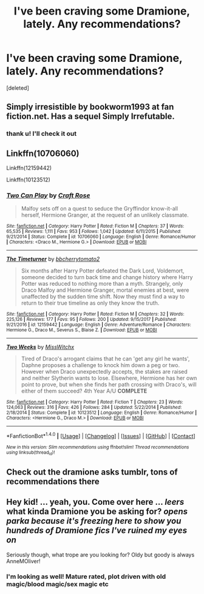 #+TITLE: I've been craving some Dramione, lately. Any recommendations?

* I've been craving some Dramione, lately. Any recommendations?
:PROPERTIES:
:Score: 1
:DateUnix: 1515081456.0
:DateShort: 2018-Jan-04
:FlairText: Recommendation
:END:
[deleted]


** Simply irresistible by bookworm1993 at fan fiction.net. Has a sequel Simply Irrefutable.
:PROPERTIES:
:Author: dm5859
:Score: 2
:DateUnix: 1515084452.0
:DateShort: 2018-Jan-04
:END:

*** thank u! I'll check it out
:PROPERTIES:
:Author: Addictxo
:Score: 1
:DateUnix: 1515095679.0
:DateShort: 2018-Jan-04
:END:


** Linkffn(10706060)

Linkffn(12159442)

Linkffn(10123512)
:PROPERTIES:
:Author: openthekey
:Score: 2
:DateUnix: 1515105891.0
:DateShort: 2018-Jan-05
:END:

*** [[http://www.fanfiction.net/s/10706060/1/][*/Two Can Play/*]] by [[https://www.fanfiction.net/u/4533096/Craft-Rose][/Craft Rose/]]

#+begin_quote
  Malfoy sets off on a quest to seduce the Gryffindor know-it-all herself, Hermione Granger, at the request of an unlikely classmate.
#+end_quote

^{/Site/: [[http://www.fanfiction.net/][fanfiction.net]] *|* /Category/: Harry Potter *|* /Rated/: Fiction M *|* /Chapters/: 37 *|* /Words/: 65,535 *|* /Reviews/: 1,111 *|* /Favs/: 953 *|* /Follows/: 1,042 *|* /Updated/: 6/11/2015 *|* /Published/: 9/21/2014 *|* /Status/: Complete *|* /id/: 10706060 *|* /Language/: English *|* /Genre/: Romance/Humor *|* /Characters/: <Draco M., Hermione G.> *|* /Download/: [[http://www.ff2ebook.com/old/ffn-bot/index.php?id=10706060&source=ff&filetype=epub][EPUB]] or [[http://www.ff2ebook.com/old/ffn-bot/index.php?id=10706060&source=ff&filetype=mobi][MOBI]]}

--------------

[[http://www.fanfiction.net/s/12159442/1/][*/The Timeturner/*]] by [[https://www.fanfiction.net/u/8254351/bbcherrytomato2][/bbcherrytomato2/]]

#+begin_quote
  Six months after Harry Potter defeated the Dark Lord, Voldemort, someone decided to turn back time and change history where Harry Potter was reduced to nothing more than a myth. Strangely, only Draco Malfoy and Hermione Granger, mortal enemies at best, were unaffected by the sudden time shift. Now they must find a way to return to their true timeline as only they know the truth.
#+end_quote

^{/Site/: [[http://www.fanfiction.net/][fanfiction.net]] *|* /Category/: Harry Potter *|* /Rated/: Fiction M *|* /Chapters/: 32 *|* /Words/: 225,126 *|* /Reviews/: 177 *|* /Favs/: 95 *|* /Follows/: 200 *|* /Updated/: 9/15/2017 *|* /Published/: 9/21/2016 *|* /id/: 12159442 *|* /Language/: English *|* /Genre/: Adventure/Romance *|* /Characters/: Hermione G., Draco M., Severus S., Blaise Z. *|* /Download/: [[http://www.ff2ebook.com/old/ffn-bot/index.php?id=12159442&source=ff&filetype=epub][EPUB]] or [[http://www.ff2ebook.com/old/ffn-bot/index.php?id=12159442&source=ff&filetype=mobi][MOBI]]}

--------------

[[http://www.fanfiction.net/s/10123512/1/][*/Two Weeks/*]] by [[https://www.fanfiction.net/u/4957788/MissWitchx][/MissWitchx/]]

#+begin_quote
  Tired of Draco's arrogant claims that he can 'get any girl he wants', Daphne proposes a challenge to knock him down a peg or two. However when Draco unexpectedly accepts, the stakes are raised and neither Slytherin wants to lose. Elsewhere, Hermione has her own point to prove, but when she finds her path crossing with Draco's, will either of them succeed? 4th Year A/U *COMPLETE*
#+end_quote

^{/Site/: [[http://www.fanfiction.net/][fanfiction.net]] *|* /Category/: Harry Potter *|* /Rated/: Fiction T *|* /Chapters/: 23 *|* /Words/: 124,063 *|* /Reviews/: 316 *|* /Favs/: 426 *|* /Follows/: 284 *|* /Updated/: 5/22/2014 *|* /Published/: 2/18/2014 *|* /Status/: Complete *|* /id/: 10123512 *|* /Language/: English *|* /Genre/: Romance/Humor *|* /Characters/: <Hermione G., Draco M.> *|* /Download/: [[http://www.ff2ebook.com/old/ffn-bot/index.php?id=10123512&source=ff&filetype=epub][EPUB]] or [[http://www.ff2ebook.com/old/ffn-bot/index.php?id=10123512&source=ff&filetype=mobi][MOBI]]}

--------------

*FanfictionBot*^{1.4.0} *|* [[[https://github.com/tusing/reddit-ffn-bot/wiki/Usage][Usage]]] | [[[https://github.com/tusing/reddit-ffn-bot/wiki/Changelog][Changelog]]] | [[[https://github.com/tusing/reddit-ffn-bot/issues/][Issues]]] | [[[https://github.com/tusing/reddit-ffn-bot/][GitHub]]] | [[[https://www.reddit.com/message/compose?to=tusing][Contact]]]

^{/New in this version: Slim recommendations using/ ffnbot!slim! /Thread recommendations using/ linksub(thread_id)!}
:PROPERTIES:
:Author: FanfictionBot
:Score: 2
:DateUnix: 1515105929.0
:DateShort: 2018-Jan-05
:END:


** Check out the dramione asks tumblr, tons of recommendations there
:PROPERTIES:
:Author: tectonictigress
:Score: 1
:DateUnix: 1515114022.0
:DateShort: 2018-Jan-05
:END:


** Hey kid! ... yeah, you. Come over here ... /leers/ what kinda Dramione you be asking for? /opens parka because it's freezing here to show you hundreds of Dramione fics I've ruined my eyes on/

Seriously though, what trope are you looking for? Oldy but goody is always AnneMOliver!
:PROPERTIES:
:Author: aridnie
:Score: 1
:DateUnix: 1515217910.0
:DateShort: 2018-Jan-06
:END:

*** I'm looking as well! Mature rated, plot driven with old magic/blood magic/sex magic etc
:PROPERTIES:
:Author: cawoodlock
:Score: 1
:DateUnix: 1515287021.0
:DateShort: 2018-Jan-07
:END:
